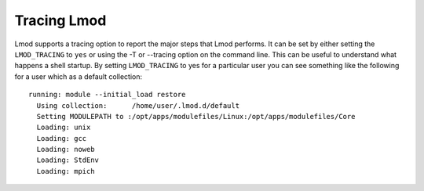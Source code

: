 .. _tracing:

Tracing Lmod
============

Lmod supports a tracing option to report the major steps that Lmod
performs.  It can be set by either setting the ``LMOD_TRACING`` to
``yes`` or using the -T or --tracing option on the command line.  This
can be useful to understand what happens a shell startup.  By setting
``LMOD_TRACING`` to yes for a particular user you can see something
like the following for a user which as a default collection::

    running: module --initial_load restore
      Using collection:      /home/user/.lmod.d/default
      Setting MODULEPATH to :/opt/apps/modulefiles/Linux:/opt/apps/modulefiles/Core
      Loading: unix
      Loading: gcc
      Loading: noweb
      Loading: StdEnv
      Loading: mpich

  
